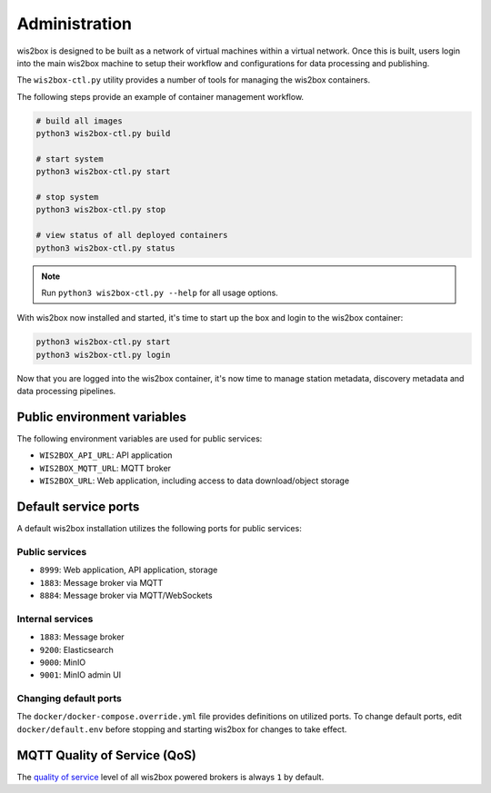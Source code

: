.. _administration:

Administration
==============

wis2box is designed to be built as a network of virtual machines within a virtual network. Once this
is built, users login into the main wis2box machine to setup their workflow and configurations for
data processing and publishing.

The ``wis2box-ctl.py`` utility provides a number of tools for managing the wis2box containers.

The following steps provide an example of container management workflow.

.. code-block:: bash

   # build all images
   python3 wis2box-ctl.py build

   # start system
   python3 wis2box-ctl.py start

   # stop system
   python3 wis2box-ctl.py stop

   # view status of all deployed containers
   python3 wis2box-ctl.py status


.. note::

    Run ``python3 wis2box-ctl.py --help`` for all usage options.


With wis2box now installed and started, it's time to start up the box and login to the wis2box container:

.. code-block:: bash

    python3 wis2box-ctl.py start
    python3 wis2box-ctl.py login

Now that you are logged into the wis2box container, it's now time to manage station metadata, discovery metadata
and data processing pipelines.

Public environment variables
----------------------------

The following environment variables are used for public services:

- ``WIS2BOX_API_URL``: API application
- ``WIS2BOX_MQTT_URL``: MQTT broker
- ``WIS2BOX_URL``: Web application, including access to data download/object storage

Default service ports
---------------------

A default wis2box installation utilizes the following ports for public services:

Public services
^^^^^^^^^^^^^^^

- ``8999``: Web application, API application, storage
- ``1883``: Message broker via MQTT
- ``8884``: Message broker via MQTT/WebSockets


Internal services
^^^^^^^^^^^^^^^^^

- ``1883``: Message broker
- ``9200``: Elasticsearch
- ``9000``: MinIO
- ``9001``: MinIO admin UI

Changing default ports
^^^^^^^^^^^^^^^^^^^^^^

The ``docker/docker-compose.override.yml`` file provides definitions on utilized ports.  To change default
ports, edit ``docker/default.env``  before stopping and starting wis2box for changes to take effect.


MQTT Quality of Service (QoS)
-----------------------------

The `quality of service`_ level of all wis2box powered brokers is always ``1`` by default.


.. _`quality of service`: https://www.hivemq.com/blog/mqtt-essentials-part-6-mqtt-quality-of-service-levels
